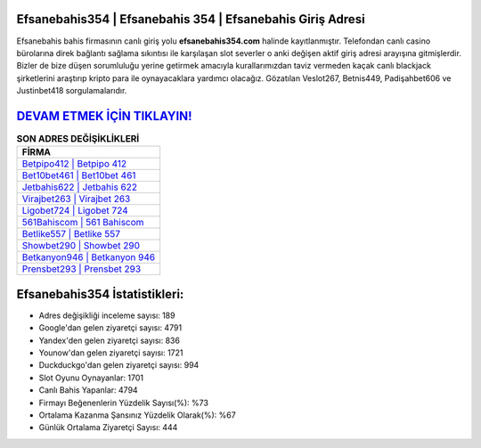 ﻿Efsanebahis354 | Efsanebahis 354 | Efsanebahis Giriş Adresi
===================================

.. image:: images/efsanebahis-giris.jpg
   :width: 600
   
Efsanebahis bahis firmasının canlı giriş yolu **efsanebahis354.com** halinde kayıtlanmıştır. Telefondan canlı casino bürolarına direk bağlantı sağlama sıkıntısı ile karşılaşan slot severler o anki değişen aktif giriş adresi arayışına gitmişlerdir. Bizler de bize düşen sorumluluğu yerine getirmek amacıyla kurallarımızdan taviz vermeden kaçak canlı blackjack şirketlerini araştırıp kripto para ile oynayacaklara yardımcı olacağız. Gözatılan Veslot267, Betnis449, Padişahbet606 ve Justinbet418 sorgulamalarıdır.

`DEVAM ETMEK İÇİN TIKLAYIN! <https://uclck.me/gonow>`_
==============

.. list-table:: **SON ADRES DEĞİŞİKLİKLERİ**
   :widths: 100
   :header-rows: 1

   * - FİRMA
   * - `Betpipo412 | Betpipo 412 <betpipo412-betpipo-412-betpipo-giris-adresi.html>`_
   * - `Bet10bet461 | Bet10bet 461 <bet10bet461-bet10bet-461-bet10bet-giris-adresi.html>`_
   * - `Jetbahis622 | Jetbahis 622 <jetbahis622-jetbahis-622-jetbahis-giris-adresi.html>`_	 
   * - `Virajbet263 | Virajbet 263 <virajbet263-virajbet-263-virajbet-giris-adresi.html>`_	 
   * - `Ligobet724 | Ligobet 724 <ligobet724-ligobet-724-ligobet-giris-adresi.html>`_ 
   * - `561Bahiscom | 561 Bahiscom <561bahiscom-561-bahiscom-bahiscom-giris-adresi.html>`_
   * - `Betlike557 | Betlike 557 <betlike557-betlike-557-betlike-giris-adresi.html>`_	 
   * - `Showbet290 | Showbet 290 <showbet290-showbet-290-showbet-giris-adresi.html>`_
   * - `Betkanyon946 | Betkanyon 946 <betkanyon946-betkanyon-946-betkanyon-giris-adresi.html>`_
   * - `Prensbet293 | Prensbet 293 <prensbet293-prensbet-293-prensbet-giris-adresi.html>`_
	 
Efsanebahis354 İstatistikleri:
===================================	 
* Adres değişikliği inceleme sayısı: 189
* Google'dan gelen ziyaretçi sayısı: 4791
* Yandex'den gelen ziyaretçi sayısı: 836
* Younow'dan gelen ziyaretçi sayısı: 1721
* Duckduckgo'dan gelen ziyaretçi sayısı: 994
* Slot Oyunu Oynayanlar: 1701
* Canlı Bahis Yapanlar: 4794
* Firmayı Beğenenlerin Yüzdelik Sayısı(%): %73
* Ortalama Kazanma Şansınız Yüzdelik Olarak(%): %67
* Günlük Ortalama Ziyaretçi Sayısı: 444
